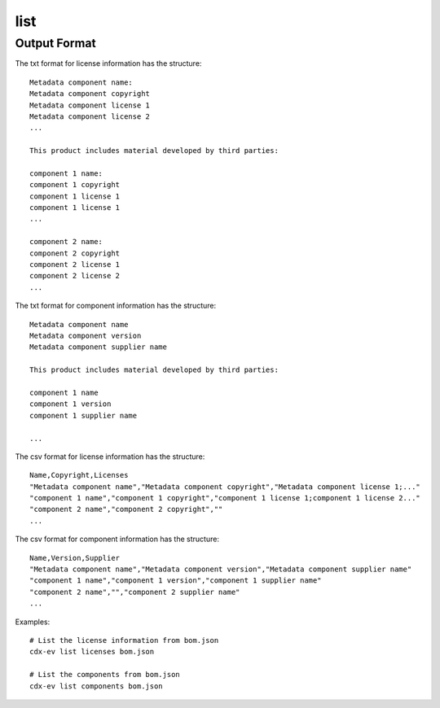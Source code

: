 ============
list
============

.. argparse::
    :filename: ./cdxev/__main__.py
    :func: create_parser
    :prog: cdx-ev
    :path: list

    This command lists content of the SBOM. It can provide a list:

    * of the license information in the sbom using the ``licenses`` operation,
    * of the components in the sbom using the ``components`` operation.

    The information can be displayed as a text file or in csv format.


Output Format
-------------

The txt format for license information has the structure:
::
    Metadata component name:
    Metadata component copyright 
    Metadata component license 1 
    Metadata component license 2 
    ...

    This product includes material developed by third parties: 

    component 1 name:
    component 1 copyright
    component 1 license 1 
    component 1 license 1 
    ...

    component 2 name:
    component 2 copyright
    component 2 license 1 
    component 2 license 2 
    ...


The txt format for component information has the structure:
::  
    Metadata component name
    Metadata component version
    Metadata component supplier name

    This product includes material developed by third parties: 

    component 1 name
    component 1 version
    component 1 supplier name
    
    ...


The csv format for license information has the structure:
::
    Name,Copyright,Licenses
    "Metadata component name","Metadata component copyright","Metadata component license 1;..."
    "component 1 name","component 1 copyright","component 1 license 1;component 1 license 2..."
    "component 2 name","component 2 copyright",""
    ...


The csv format for component information has the structure:
::     
    Name,Version,Supplier
    "Metadata component name","Metadata component version","Metadata component supplier name"
    "component 1 name","component 1 version","component 1 supplier name"
    "component 2 name","","component 2 supplier name"
    ...


Examples::

    # List the license information from bom.json
    cdx-ev list licenses bom.json 

    # List the components from bom.json
    cdx-ev list components bom.json 
